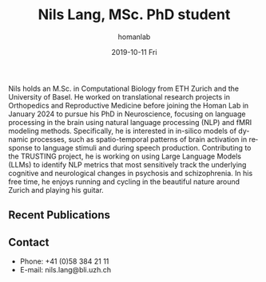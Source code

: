 #+TITLE:       Nils Lang, MSc. PhD student 
#+AUTHOR:      homanlab
#+EMAIL:       homanlab.zuerich@gmail.com
#+DATE:        2019-10-11 Fri
#+URI:         /people/%y/%m/%d/nils-lang
#+KEYWORDS:    lab, nils, contact, cv
#+TAGS:        lab, nils, contact, cv
#+LANGUAGE:    en
#+OPTIONS:     H:3 num:nil toc:nil \n:nil ::t |:t ^:nil -:nil f:t *:t <:t
#+DESCRIPTION: Master's student
#+AVATAR:      https://homanlab.github.io/media/img/lang.jpg

#+ATTR_HTML: :width 200px
[[https://homanlab.github.io/media/img/lang.jpg]]

Nils holds an M.Sc. in Computational Biology from ETH Zurich and the
University of Basel. He worked on translational research projects in
Orthopedics and Reproductive Medicine before joining the Homan Lab in
January 2024 to pursue his PhD in Neuroscience, focusing on language
processing in the brain using natural language processing (NLP) and
fMRI modeling methods. Specifically, he is interested in in-silico
models of dynamic processes, such as spatio-temporal patterns of brain
activation in response to language stimuli and during speech
production. Contributing to the TRUSTING project, he is working on
using Large Language Models (LLMs) to identify NLP metrics that most
sensitively track the underlying cognitive and neurological changes in
psychosis and schizophrenia. In his free time, he enjoys running and
cycling in the beautiful nature around Zurich and playing his guitar.

** Recent Publications

** Prizes, awards, fellowships                                     :noexport:

** Contact
#+ATTR_HTML: :target _blank
- Phone: +41 (0)58 384 21 11
- E-mail: nils.lang@bli.uzh.ch

	
